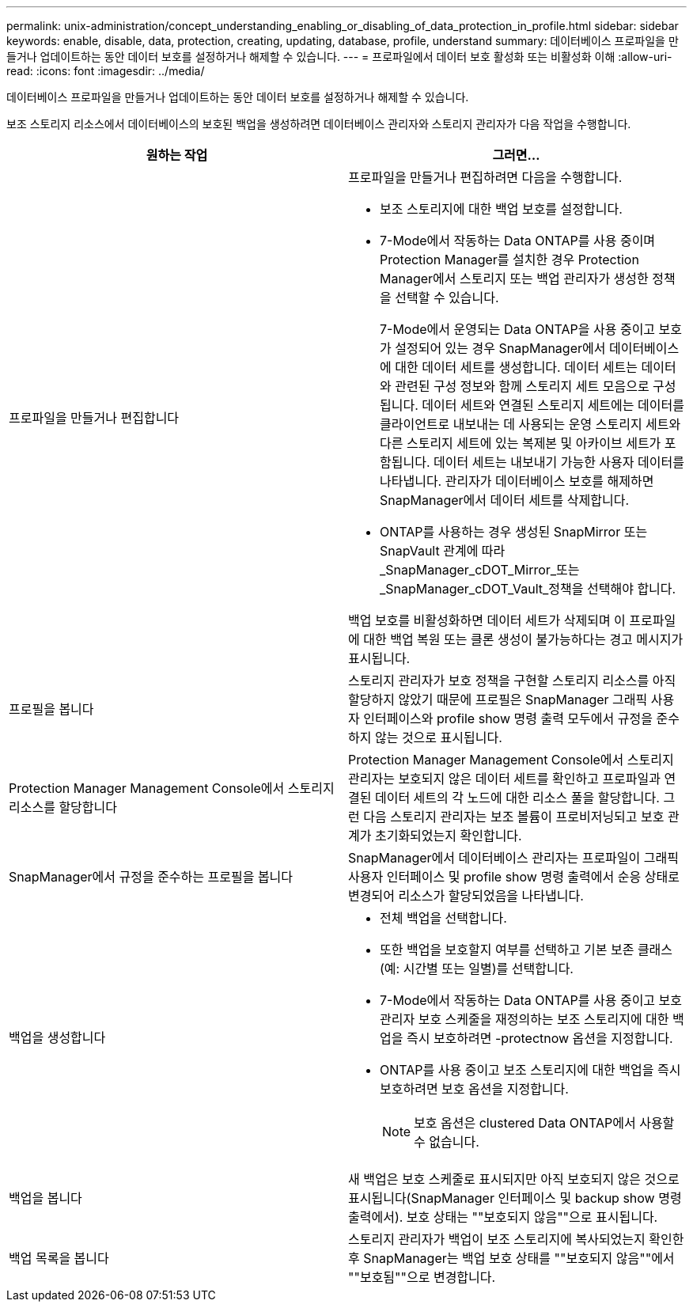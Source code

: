 ---
permalink: unix-administration/concept_understanding_enabling_or_disabling_of_data_protection_in_profile.html 
sidebar: sidebar 
keywords: enable, disable, data, protection, creating, updating, database, profile, understand 
summary: 데이터베이스 프로파일을 만들거나 업데이트하는 동안 데이터 보호를 설정하거나 해제할 수 있습니다. 
---
= 프로파일에서 데이터 보호 활성화 또는 비활성화 이해
:allow-uri-read: 
:icons: font
:imagesdir: ../media/


[role="lead"]
데이터베이스 프로파일을 만들거나 업데이트하는 동안 데이터 보호를 설정하거나 해제할 수 있습니다.

보조 스토리지 리소스에서 데이터베이스의 보호된 백업을 생성하려면 데이터베이스 관리자와 스토리지 관리자가 다음 작업을 수행합니다.

|===
| 원하는 작업 | 그러면... 


 a| 
프로파일을 만들거나 편집합니다
 a| 
프로파일을 만들거나 편집하려면 다음을 수행합니다.

* 보조 스토리지에 대한 백업 보호를 설정합니다.
* 7-Mode에서 작동하는 Data ONTAP를 사용 중이며 Protection Manager를 설치한 경우 Protection Manager에서 스토리지 또는 백업 관리자가 생성한 정책을 선택할 수 있습니다.
+
7-Mode에서 운영되는 Data ONTAP을 사용 중이고 보호가 설정되어 있는 경우 SnapManager에서 데이터베이스에 대한 데이터 세트를 생성합니다. 데이터 세트는 데이터와 관련된 구성 정보와 함께 스토리지 세트 모음으로 구성됩니다. 데이터 세트와 연결된 스토리지 세트에는 데이터를 클라이언트로 내보내는 데 사용되는 운영 스토리지 세트와 다른 스토리지 세트에 있는 복제본 및 아카이브 세트가 포함됩니다. 데이터 세트는 내보내기 가능한 사용자 데이터를 나타냅니다. 관리자가 데이터베이스 보호를 해제하면 SnapManager에서 데이터 세트를 삭제합니다.

* ONTAP를 사용하는 경우 생성된 SnapMirror 또는 SnapVault 관계에 따라 _SnapManager_cDOT_Mirror_또는 _SnapManager_cDOT_Vault_정책을 선택해야 합니다.


백업 보호를 비활성화하면 데이터 세트가 삭제되며 이 프로파일에 대한 백업 복원 또는 클론 생성이 불가능하다는 경고 메시지가 표시됩니다.



 a| 
프로필을 봅니다
 a| 
스토리지 관리자가 보호 정책을 구현할 스토리지 리소스를 아직 할당하지 않았기 때문에 프로필은 SnapManager 그래픽 사용자 인터페이스와 profile show 명령 출력 모두에서 규정을 준수하지 않는 것으로 표시됩니다.



 a| 
Protection Manager Management Console에서 스토리지 리소스를 할당합니다
 a| 
Protection Manager Management Console에서 스토리지 관리자는 보호되지 않은 데이터 세트를 확인하고 프로파일과 연결된 데이터 세트의 각 노드에 대한 리소스 풀을 할당합니다. 그런 다음 스토리지 관리자는 보조 볼륨이 프로비저닝되고 보호 관계가 초기화되었는지 확인합니다.



 a| 
SnapManager에서 규정을 준수하는 프로필을 봅니다
 a| 
SnapManager에서 데이터베이스 관리자는 프로파일이 그래픽 사용자 인터페이스 및 profile show 명령 출력에서 순응 상태로 변경되어 리소스가 할당되었음을 나타냅니다.



 a| 
백업을 생성합니다
 a| 
* 전체 백업을 선택합니다.
* 또한 백업을 보호할지 여부를 선택하고 기본 보존 클래스(예: 시간별 또는 일별)를 선택합니다.
* 7-Mode에서 작동하는 Data ONTAP를 사용 중이고 보호 관리자 보호 스케줄을 재정의하는 보조 스토리지에 대한 백업을 즉시 보호하려면 -protectnow 옵션을 지정합니다.
* ONTAP를 사용 중이고 보조 스토리지에 대한 백업을 즉시 보호하려면 보호 옵션을 지정합니다.
+

NOTE: 보호 옵션은 clustered Data ONTAP에서 사용할 수 없습니다.





 a| 
백업을 봅니다
 a| 
새 백업은 보호 스케줄로 표시되지만 아직 보호되지 않은 것으로 표시됩니다(SnapManager 인터페이스 및 backup show 명령 출력에서). 보호 상태는 ""보호되지 않음""으로 표시됩니다.



 a| 
백업 목록을 봅니다
 a| 
스토리지 관리자가 백업이 보조 스토리지에 복사되었는지 확인한 후 SnapManager는 백업 보호 상태를 ""보호되지 않음""에서 ""보호됨""으로 변경합니다.

|===